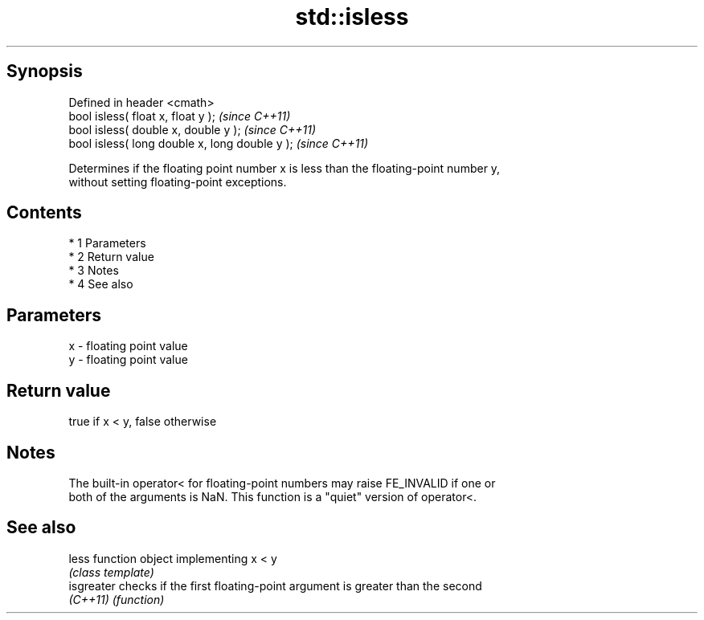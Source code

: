 .TH std::isless 3 "Apr 19 2014" "1.0.0" "C++ Standard Libary"
.SH Synopsis
   Defined in header <cmath>
   bool isless( float x, float y );              \fI(since C++11)\fP
   bool isless( double x, double y );            \fI(since C++11)\fP
   bool isless( long double x, long double y );  \fI(since C++11)\fP

   Determines if the floating point number x is less than the floating-point number y,
   without setting floating-point exceptions.

.SH Contents

     * 1 Parameters
     * 2 Return value
     * 3 Notes
     * 4 See also

.SH Parameters

   x - floating point value
   y - floating point value

.SH Return value

   true if x < y, false otherwise

.SH Notes

   The built-in operator< for floating-point numbers may raise FE_INVALID if one or
   both of the arguments is NaN. This function is a "quiet" version of operator<.

.SH See also

   less      function object implementing x < y
             \fI(class template)\fP
   isgreater checks if the first floating-point argument is greater than the second
   \fI(C++11)\fP   \fI(function)\fP
